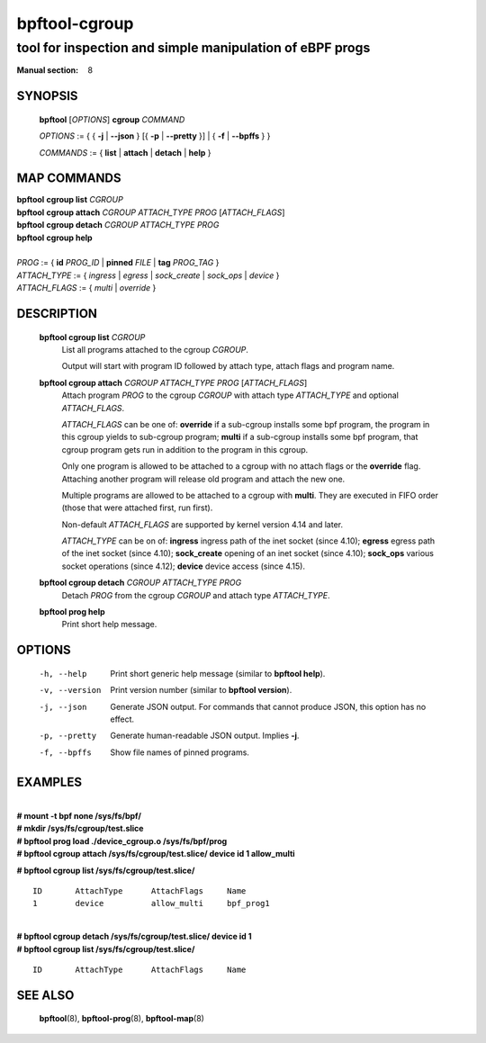 ================
bpftool-cgroup
================
-------------------------------------------------------------------------------
tool for inspection and simple manipulation of eBPF progs
-------------------------------------------------------------------------------

:Manual section: 8

SYNOPSIS
========

	**bpftool** [*OPTIONS*] **cgroup** *COMMAND*

	*OPTIONS* := { { **-j** | **--json** } [{ **-p** | **--pretty** }] | { **-f** | **--bpffs** } }

	*COMMANDS* :=
	{ **list** | **attach** | **detach** | **help** }

MAP COMMANDS
=============

|	**bpftool** **cgroup list** *CGROUP*
|	**bpftool** **cgroup attach** *CGROUP* *ATTACH_TYPE* *PROG* [*ATTACH_FLAGS*]
|	**bpftool** **cgroup detach** *CGROUP* *ATTACH_TYPE* *PROG*
|	**bpftool** **cgroup help**
|
|	*PROG* := { **id** *PROG_ID* | **pinned** *FILE* | **tag** *PROG_TAG* }
|	*ATTACH_TYPE* := { *ingress* | *egress* | *sock_create* | *sock_ops* | *device* }
|	*ATTACH_FLAGS* := { *multi* | *override* }

DESCRIPTION
===========
	**bpftool cgroup list** *CGROUP*
		  List all programs attached to the cgroup *CGROUP*.

		  Output will start with program ID followed by attach type,
		  attach flags and program name.

	**bpftool cgroup attach** *CGROUP* *ATTACH_TYPE* *PROG* [*ATTACH_FLAGS*]
		  Attach program *PROG* to the cgroup *CGROUP* with attach type
		  *ATTACH_TYPE* and optional *ATTACH_FLAGS*.

		  *ATTACH_FLAGS* can be one of: **override** if a sub-cgroup installs
		  some bpf program, the program in this cgroup yields to sub-cgroup
		  program; **multi** if a sub-cgroup installs some bpf program,
		  that cgroup program gets run in addition to the program in this
		  cgroup.

		  Only one program is allowed to be attached to a cgroup with
		  no attach flags or the **override** flag. Attaching another
		  program will release old program and attach the new one.

		  Multiple programs are allowed to be attached to a cgroup with
		  **multi**. They are executed in FIFO order (those that were
		  attached first, run first).

		  Non-default *ATTACH_FLAGS* are supported by kernel version 4.14
		  and later.

		  *ATTACH_TYPE* can be on of:
		  **ingress** ingress path of the inet socket (since 4.10);
		  **egress** egress path of the inet socket (since 4.10);
		  **sock_create** opening of an inet socket (since 4.10);
		  **sock_ops** various socket operations (since 4.12);
		  **device** device access (since 4.15).

	**bpftool cgroup detach** *CGROUP* *ATTACH_TYPE* *PROG*
		  Detach *PROG* from the cgroup *CGROUP* and attach type
		  *ATTACH_TYPE*.

	**bpftool prog help**
		  Print short help message.

OPTIONS
=======
	-h, --help
		  Print short generic help message (similar to **bpftool help**).

	-v, --version
		  Print version number (similar to **bpftool version**).

	-j, --json
		  Generate JSON output. For commands that cannot produce JSON, this
		  option has no effect.

	-p, --pretty
		  Generate human-readable JSON output. Implies **-j**.

	-f, --bpffs
		  Show file names of pinned programs.

EXAMPLES
========
|
| **# mount -t bpf none /sys/fs/bpf/**
| **# mkdir /sys/fs/cgroup/test.slice**
| **# bpftool prog load ./device_cgroup.o /sys/fs/bpf/prog**
| **# bpftool cgroup attach /sys/fs/cgroup/test.slice/ device id 1 allow_multi**

**# bpftool cgroup list /sys/fs/cgroup/test.slice/**

::

    ID       AttachType      AttachFlags     Name
    1        device          allow_multi     bpf_prog1

|
| **# bpftool cgroup detach /sys/fs/cgroup/test.slice/ device id 1**
| **# bpftool cgroup list /sys/fs/cgroup/test.slice/**

::

    ID       AttachType      AttachFlags     Name

SEE ALSO
========
	**bpftool**\ (8), **bpftool-prog**\ (8), **bpftool-map**\ (8)
